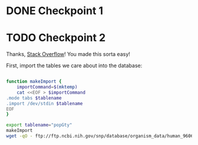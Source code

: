 ﻿# -*- mode: org; mode: org-indent; mode: visual-line -*-

* DONE Checkpoint 1
CLOSED: [2016-09-29 Thu 20:00]

* TODO Checkpoint 2

Thanks, [[https://dba.stackexchange.com/questions/128520/directly-import-a-csv-gziped-file-into-sqlite-3#140197][Stack Overflow]]!  You made this sorta easy!

First, import the tables we care about into the database:

#+name: download-data
#+begin_src sh

  function makeImport {
      importCommand=$(mktemp)
      cat <<EOF > $importCommand
  .mode tabs $tablename
  .import /dev/stdin $tablename
  EOF
  }

  export tablename="popGty"
  makeImport
  wget -qO - ftp://ftp.ncbi.nih.gov/snp/database/organism_data/human_9606/SubPopGty.bcp.gz | gunzip | head | sqlite3 --init $importCommand /tmp/project.sqlite

#+end_src
